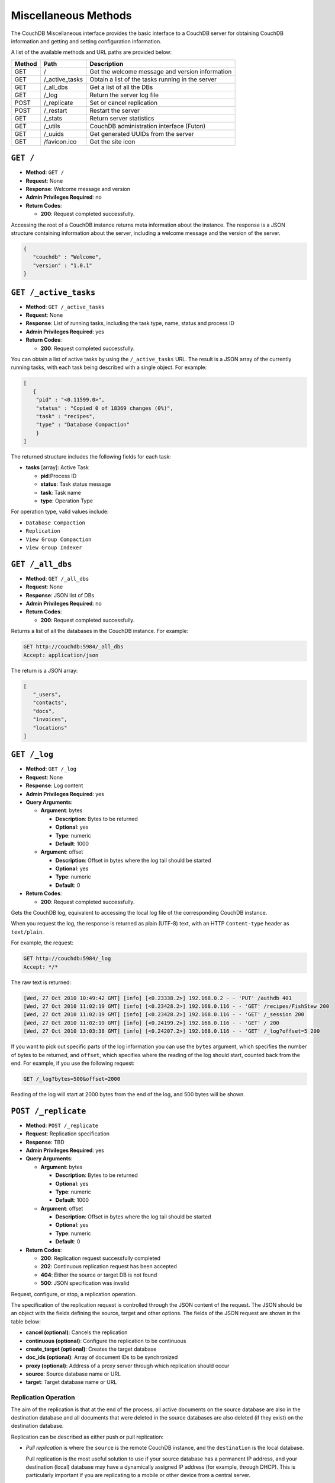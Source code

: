 .. Licensed under the Apache License, Version 2.0 (the "License"); you may not
.. use this file except in compliance with the License. You may obtain a copy of
.. the License at
..
..   http://www.apache.org/licenses/LICENSE-2.0
..
.. Unless required by applicable law or agreed to in writing, software
.. distributed under the License is distributed on an "AS IS" BASIS, WITHOUT
.. WARRANTIES OR CONDITIONS OF ANY KIND, either express or implied. See the
.. License for the specific language governing permissions and limitations under
.. the License.

.. _api-misc:

=====================
Miscellaneous Methods
=====================

The CouchDB Miscellaneous interface provides the basic interface to a
CouchDB server for obtaining CouchDB information and getting and setting
configuration information.

A list of the available methods and URL paths are provided below:

+--------+-------------------------+-------------------------------------------+
| Method | Path                    | Description                               |
+========+=========================+===========================================+
| GET    | /                       |  Get the welcome message and version      |
|        |                         |  information                              |
+--------+-------------------------+-------------------------------------------+
| GET    | /_active_tasks          |  Obtain a list of the tasks running in the|
|        |                         |  server                                   |
+--------+-------------------------+-------------------------------------------+
| GET    | /_all_dbs               |  Get a list of all the DBs                |
+--------+-------------------------+-------------------------------------------+
| GET    | /_log                   |  Return the server log file               |
+--------+-------------------------+-------------------------------------------+
| POST   | /_replicate             |  Set or cancel replication                |
+--------+-------------------------+-------------------------------------------+
| POST   | /_restart               |  Restart the server                       |
+--------+-------------------------+-------------------------------------------+
| GET    | /_stats                 |  Return server statistics                 |
+--------+-------------------------+-------------------------------------------+
| GET    | /_utils                 |  CouchDB administration interface (Futon) |
+--------+-------------------------+-------------------------------------------+
| GET    | /_uuids                 |  Get generated UUIDs from the server      |
+--------+-------------------------+-------------------------------------------+
| GET    | /favicon.ico            |  Get the site icon                        |
+--------+-------------------------+-------------------------------------------+

``GET /``
=========

* **Method**: ``GET /``
* **Request**: None
* **Response**: Welcome message and version
* **Admin Privileges Required**: no
* **Return Codes**:

  * **200**:
    Request completed successfully.

Accessing the root of a CouchDB instance returns meta information about
the instance. The response is a JSON structure containing information
about the server, including a welcome message and the version of the
server.

.. code-block:: javascript

    {
       "couchdb" : "Welcome",
       "version" : "1.0.1"
    }

.. _active-tasks:

``GET /_active_tasks``
======================

* **Method**: ``GET /_active_tasks``
* **Request**: None
* **Response**: List of running tasks, including the task type, name, status
  and process ID
* **Admin Privileges Required**: yes
* **Return Codes**:

  * **200**:
    Request completed successfully.

You can obtain a list of active tasks by using the ``/_active_tasks``
URL. The result is a JSON array of the currently running tasks, with
each task being described with a single object. For example:

.. code-block:: javascript

    [
       {
        "pid" : "<0.11599.0>",
        "status" : "Copied 0 of 18369 changes (0%)",
        "task" : "recipes",
        "type" : "Database Compaction"
        }
    ]

The returned structure includes the following fields for each task:

* **tasks** [array]: Active Task

  * **pid**:Process ID
  * **status**: Task status message
  * **task**: Task name
  * **type**: Operation Type

For operation type, valid values include:

-  ``Database Compaction``

-  ``Replication``

-  ``View Group Compaction``

-  ``View Group Indexer``

``GET /_all_dbs``
=================

* **Method**: ``GET /_all_dbs``
* **Request**: None
* **Response**: JSON list of DBs
* **Admin Privileges Required**: no
* **Return Codes**:

  * **200**:
    Request completed successfully.

Returns a list of all the databases in the CouchDB instance. For
example:

.. code-block:: http

    GET http://couchdb:5984/_all_dbs
    Accept: application/json

The return is a JSON array:

.. code-block:: javascript

    [
       "_users",
       "contacts",
       "docs",
       "invoices",
       "locations"
    ]

``GET /_log``
=============

* **Method**: ``GET /_log``
* **Request**: None
* **Response**: Log content
* **Admin Privileges Required**: yes
* **Query Arguments**:

  * **Argument**: bytes

    * **Description**:  Bytes to be returned
    * **Optional**: yes
    * **Type**: numeric
    * **Default**: 1000

  * **Argument**: offset

    * **Description**:  Offset in bytes where the log tail should be started
    * **Optional**: yes
    * **Type**: numeric
    * **Default**: 0

* **Return Codes**:

  * **200**:
    Request completed successfully.

Gets the CouchDB log, equivalent to accessing the local log file of the
corresponding CouchDB instance.

When you request the log, the response is returned as plain (UTF-8)
text, with an HTTP ``Content-type`` header as ``text/plain``.

For example, the request:

.. code-block:: http

    GET http://couchdb:5984/_log
    Accept: */*

The raw text is returned:

.. code-block:: text

    [Wed, 27 Oct 2010 10:49:42 GMT] [info] [<0.23338.2>] 192.168.0.2 - - 'PUT' /authdb 401
    [Wed, 27 Oct 2010 11:02:19 GMT] [info] [<0.23428.2>] 192.168.0.116 - - 'GET' /recipes/FishStew 200
    [Wed, 27 Oct 2010 11:02:19 GMT] [info] [<0.23428.2>] 192.168.0.116 - - 'GET' /_session 200
    [Wed, 27 Oct 2010 11:02:19 GMT] [info] [<0.24199.2>] 192.168.0.116 - - 'GET' / 200
    [Wed, 27 Oct 2010 13:03:38 GMT] [info] [<0.24207.2>] 192.168.0.116 - - 'GET' /_log?offset=5 200

If you want to pick out specific parts of the log information you can
use the ``bytes`` argument, which specifies the number of bytes to be
returned, and ``offset``, which specifies where the reading of the log
should start, counted back from the end. For example, if you use the
following request:

.. code-block:: http

    GET /_log?bytes=500&offset=2000

Reading of the log will start at 2000 bytes from the end of the log, and
500 bytes will be shown.

.. _replicate:

``POST /_replicate``
====================

.. todo:: POST /_replicate :: what response is?

* **Method**: ``POST /_replicate``
* **Request**: Replication specification
* **Response**: TBD
* **Admin Privileges Required**: yes
* **Query Arguments**:

  * **Argument**: bytes

    * **Description**:  Bytes to be returned
    * **Optional**: yes
    * **Type**: numeric
    * **Default**: 1000

  * **Argument**: offset

    * **Description**:  Offset in bytes where the log tail should be started
    * **Optional**: yes
    * **Type**: numeric
    * **Default**: 0

* **Return Codes**:

  * **200**:
    Replication request successfully completed
  * **202**:
    Continuous replication request has been accepted
  * **404**:
    Either the source or target DB is not found
  * **500**:
    JSON specification was invalid

Request, configure, or stop, a replication operation.

The specification of the replication request is controlled through the
JSON content of the request. The JSON should be an object with the
fields defining the source, target and other options. The fields of the
JSON request are shown in the table below:

* **cancel (optional)**:  Cancels the replication
* **continuous (optional)**:  Configure the replication to be continuous
* **create_target (optional)**:  Creates the target database
* **doc_ids (optional)**:  Array of document IDs to be synchronized
* **proxy (optional)**:  Address of a proxy server through which replication
  should occur
* **source**:  Source database name or URL
* **target**:  Target database name or URL

Replication Operation
---------------------

The aim of the replication is that at the end of the process, all active
documents on the source database are also in the destination database
and all documents that were deleted in the source databases are also
deleted (if they exist) on the destination database.

Replication can be described as either push or pull replication:

-  *Pull replication* is where the ``source`` is the remote CouchDB
   instance, and the ``destination`` is the local database.

   Pull replication is the most useful solution to use if your source
   database has a permanent IP address, and your destination (local)
   database may have a dynamically assigned IP address (for example,
   through DHCP). This is particularly important if you are replicating
   to a mobile or other device from a central server.

-  *Push replication* is where the ``source`` is a local database, and
   ``destination`` is a remote database.

Specifying the Source and Target Database
-----------------------------------------

You must use the URL specification of the CouchDB database if you want
to perform replication in either of the following two situations:

-  Replication with a remote database (i.e. another instance of CouchDB
   on the same host, or a different host)

-  Replication with a database that requires authentication

For example, to request replication between a database local to the
CouchDB instance to which you send the request, and a remote database
you might use the following request:

.. code-block:: http

    POST http://couchdb:5984/_replicate
    Content-Type: application/json
    Accept: application/json

    {
       "source" : "recipes",
       "target" : "http://coucdb-remote:5984/recipes",
    }


In all cases, the requested databases in the ``source`` and ``target``
specification must exist. If they do not, an error will be returned
within the JSON object:

.. code-block:: javascript

    {
       "error" : "db_not_found"
       "reason" : "could not open http://couchdb-remote:5984/ol1ka/",
    }

You can create the target database (providing your user credentials
allow it) by adding the ``create_target`` field to the request object:

.. code-block:: http

    POST http://couchdb:5984/_replicate
    Content-Type: application/json
    Accept: application/json

    {
       "create_target" : true
       "source" : "recipes",
       "target" : "http://couchdb-remote:5984/recipes",
    }

The ``create_target`` field is not destructive. If the database already
exists, the replication proceeds as normal.

Single Replication
------------------

You can request replication of a database so that the two databases can
be synchronized. By default, the replication process occurs one time and
synchronizes the two databases together. For example, you can request a
single synchronization between two databases by supplying the ``source``
and ``target`` fields within the request JSON content.

.. code-block:: http

    POST http://couchdb:5984/_replicate
    Content-Type: application/json
    Accept: application/json

    {
       "source" : "recipes",
       "target" : "recipes-snapshot",
    }

In the above example, the databases ``recipes`` and ``recipes-snapshot``
will be synchronized. These databases are local to the CouchDB instance
where the request was made. The response will be a JSON structure
containing the success (or failure) of the synchronization process, and
statistics about the process:

.. code-block:: javascript

    {
       "ok" : true,
       "history" : [
          {
             "docs_read" : 1000,
             "session_id" : "52c2370f5027043d286daca4de247db0",
             "recorded_seq" : 1000,
             "end_last_seq" : 1000,
             "doc_write_failures" : 0,
             "start_time" : "Thu, 28 Oct 2010 10:24:13 GMT",
             "start_last_seq" : 0,
             "end_time" : "Thu, 28 Oct 2010 10:24:14 GMT",
             "missing_checked" : 0,
             "docs_written" : 1000,
             "missing_found" : 1000
          }
       ],
       "session_id" : "52c2370f5027043d286daca4de247db0",
       "source_last_seq" : 1000
    }

The structure defines the replication status, as described in the table
below:

* **history [array]**:  Replication History

  * **doc_write_failures**:  Number of document write failures
  * **docs_read**:  Number of documents read
  * **docs_written**:  Number of documents written to target
  * **end_last_seq**:  Last sequence number in changes stream
  * **end_time**:  Date/Time replication operation completed
  * **missing_checked**:  Number of missing documents checked
  * **missing_found**:  Number of missing documents found
  * **recorded_seq**:  Last recorded sequence number
  * **session_id**:  Session ID for this replication operation
  * **start_last_seq**:  First sequence number in changes stream
  * **start_time**:  Date/Time replication operation started

* **ok**:  Replication status
* **session_id**:  Unique session ID
* **source_last_seq**:  Last sequence number read from source database

Continuous Replication
----------------------

Synchronization of a database with the previously noted methods happens
only once, at the time the replicate request is made. To have the target
database permanently replicated from the source, you must set the
``continuous`` field of the JSON object within the request to true.

With continuous replication changes in the source database are
replicated to the target database in perpetuity until you specifically
request that replication ceases.

.. code-block:: http

    POST http://couchdb:5984/_replicate
    Content-Type: application/json
    Accept: application/json

    {
       "continuous" : true
       "source" : "recipes",
       "target" : "http://couchdb-remote:5984/recipes",
    }

Changes will be replicated between the two databases as long as a
network connection is available between the two instances.

.. note::
   Two keep two databases synchronized with each other, you need to set
   replication in both directions; that is, you must replicate from
   ``databasea`` to ``databaseb``, and separately from ``databaseb`` to
   ``databasea``.

Canceling Continuous Replication
--------------------------------

You can cancel continuous replication by adding the ``cancel`` field to
the JSON request object and setting the value to true. Note that the
structure of the request must be identical to the original for the
cancellation request to be honoured. For example, if you requested
continuous replication, the cancellation request must also contain the
``continuous`` field.

For example, the replication request:

.. code-block:: http

    POST http://couchdb:5984/_replicate
    Content-Type: application/json
    Accept: application/json

    {
       "source" : "recipes",
       "target" : "http://couchdb-remote:5984/recipes",
       "create_target" : true,
       "continuous" : true
    }

Must be canceled using the request:

.. code-block:: http

    POST http://couchdb:5984/_replicate
    Content-Type: application/json
    Accept: application/json

    {
        "cancel" : true,
        "continuous" : true
        "create_target" : true,
        "source" : "recipes",
        "target" : "http://couchdb-remote:5984/recipes",
    }

Requesting cancellation of a replication that does not exist results in
a 404 error.

``POST /_restart``
==================

* **Method**: ``POST /_restart``
* **Request**: None
* **Response**: JSON status message
* **Admin Privileges Required**: yes
* **HTTP Headers**:

  * **Header**: ``Content-Type``

    * **Description**: Request content type
    * **Optional**: no
    * **Value**: :mimetype:`application/json`

* **Return Codes**:

  * **200**:
    Replication request successfully completed

Restarts the CouchDB instance. You must be authenticated as a user with
administration privileges for this to work.

For example:

.. code-block:: http

    POST http://admin:password@couchdb:5984/_restart

The return value (if the server has not already restarted) is a JSON
status object indicating that the request has been received:

.. code-block:: javascript

    {
       "ok" : true,
    }

If the server has already restarted, the header may be returned, but no
actual data is contained in the response.

``GET /_stats``
===============

* **Method**: ``GET /_stats``
* **Request**: None
* **Response**: Server statistics
* **Admin Privileges Required**: no
* **Return Codes**:

  * **200**:
    Request completed successfully.

The ``_stats`` method returns a JSON object containing the statistics
for the running server. The object is structured with top-level sections
collating the statistics for a range of entries, with each individual
statistic being easily identified, and the content of each statistic is
self-describing. For example, the request time statistics, within the
``couchdb`` section are structured as follows:

.. code-block:: javascript

    {
       "couchdb" : {
    ...
          "request_time" : {
             "stddev" : "27.509",
             "min" : "0.333333333333333",
             "max" : "152",
             "current" : "400.976",
             "mean" : "10.837",
             "sum" : "400.976",
             "description" : "length of a request inside CouchDB without MochiWeb"
          },
    ...
        }
    }


The fields provide the current, minimum and maximum, and a collection of
statistical means and quantities. The quantity in each case is not
defined, but the descriptions below provide

The statistics are divided into the following top-level sections:

-  ``couchdb``: Describes statistics specific to the internals of CouchDB.

   +-------------------------+-------------------------------------------------------+----------------+
   | Statistic ID            | Description                                           | Unit           |
   +=========================+=======================================================+================+
   | ``auth_cache_hits``     | Number of authentication cache hits                   | number         |
   +-------------------------+-------------------------------------------------------+----------------+
   | ``auth_cache_misses``   | Number of authentication cache misses                 | number         |
   +-------------------------+-------------------------------------------------------+----------------+
   | ``database_reads``      | Number of times a document was read from a database   | number         |
   +-------------------------+-------------------------------------------------------+----------------+
   | ``database_writes``     | Number of times a database was changed                | number         |
   +-------------------------+-------------------------------------------------------+----------------+
   | ``open_databases``      | Number of open databases                              | number         |
   +-------------------------+-------------------------------------------------------+----------------+
   | ``open_os_files``       | Number of file descriptors CouchDB has open           | number         |
   +-------------------------+-------------------------------------------------------+----------------+
   | ``request_time``        | Length of a request inside CouchDB without MochiWeb   | milliseconds   |
   +-------------------------+-------------------------------------------------------+----------------+

-  ``httpd_request_methods``

   +----------------+----------------------------------+----------+
   | Statistic ID   | Description                      | Unit     |
   +================+==================================+==========+
   | ``COPY``       | Number of HTTP COPY requests     | number   |
   +----------------+----------------------------------+----------+
   | ``DELETE``     | Number of HTTP DELETE requests   | number   |
   +----------------+----------------------------------+----------+
   | ``GET``        | Number of HTTP GET requests      | number   |
   +----------------+----------------------------------+----------+
   | ``HEAD``       | Number of HTTP HEAD requests     | number   |
   +----------------+----------------------------------+----------+
   | ``POST``       | Number of HTTP POST requests     | number   |
   +----------------+----------------------------------+----------+
   | ``PUT``        | Number of HTTP PUT requests      | number   |
   +----------------+----------------------------------+----------+

-  ``httpd_status_codes``

   +----------------+------------------------------------------------------+----------+
   | Statistic ID   | Description                                          | Unit     |
   +================+======================================================+==========+
   | ``200``        | Number of HTTP 200 OK responses                      | number   |
   +----------------+------------------------------------------------------+----------+
   | ``201``        | Number of HTTP 201 Created responses                 | number   |
   +----------------+------------------------------------------------------+----------+
   | ``202``        | Number of HTTP 202 Accepted responses                | number   |
   +----------------+------------------------------------------------------+----------+
   | ``301``        | Number of HTTP 301 Moved Permanently responses       | number   |
   +----------------+------------------------------------------------------+----------+
   | ``304``        | Number of HTTP 304 Not Modified responses            | number   |
   +----------------+------------------------------------------------------+----------+
   | ``400``        | Number of HTTP 400 Bad Request responses             | number   |
   +----------------+------------------------------------------------------+----------+
   | ``401``        | Number of HTTP 401 Unauthorized responses            | number   |
   +----------------+------------------------------------------------------+----------+
   | ``403``        | Number of HTTP 403 Forbidden responses               | number   |
   +----------------+------------------------------------------------------+----------+
   | ``404``        | Number of HTTP 404 Not Found responses               | number   |
   +----------------+------------------------------------------------------+----------+
   | ``405``        | Number of HTTP 405 Method Not Allowed responses      | number   |
   +----------------+------------------------------------------------------+----------+
   | ``409``        | Number of HTTP 409 Conflict responses                | number   |
   +----------------+------------------------------------------------------+----------+
   | ``412``        | Number of HTTP 412 Precondition Failed responses     | number   |
   +----------------+------------------------------------------------------+----------+
   | ``500``        | Number of HTTP 500 Internal Server Error responses   | number   |
   +----------------+------------------------------------------------------+----------+

-  ``httpd``

   +----------------------------------+----------------------------------------------+----------+
   | Statistic ID                     | Description                                  | Unit     |
   +==================================+==============================================+==========+
   | ``bulk_requests``                | Number of bulk requests                      | number   |
   +----------------------------------+----------------------------------------------+----------+
   | ``clients_requesting_changes``   | Number of clients for continuous _changes    | number   |
   +----------------------------------+----------------------------------------------+----------+
   | ``requests``                     | Number of HTTP requests                      | number   |
   +----------------------------------+----------------------------------------------+----------+
   | ``temporary_view_reads``         | Number of temporary view reads               | number   |
   +----------------------------------+----------------------------------------------+----------+
   | ``view_reads``                   | Number of view reads                         | number   |
   +----------------------------------+----------------------------------------------+----------+

You can also access individual statistics by quoting the statistics
sections and statistic ID as part of the URL path. For example, to get
the ``request_time`` statistics, you can use:

.. code-block:: http

    GET /_stats/couchdb/request_time

This returns an entire statistics object, as with the full request, but
containing only the request individual statistic. Hence, the returned
structure is as follows:

.. code-block:: javascript

    {
       "couchdb" : {
          "request_time" : {
             "stddev" : 7454.305,
             "min" : 1,
             "max" : 34185,
             "current" : 34697.803,
             "mean" : 1652.276,
             "sum" : 34697.803,
             "description" : "length of a request inside CouchDB without MochiWeb"
          }
       }
    }


``GET /_utils``
===============

* **Method**: ``GET /_utils``
* **Request**: None
* **Response**: Administration interface
* **Admin Privileges Required**: no

Accesses the built-in Futon administration interface for CouchDB.

``GET /_uuids``
===============

* **Method**: ``GET /_uuids``
* **Request**: None
* **Response**: List of UUIDs
* **Admin Privileges Required**: no
* **Query Arguments**:

  * **Argument**: count

    * **Description**:  Number of UUIDs to return
    * **Optional**: yes
    * **Type**: numeric

* **Return Codes**:

  * **200**:
    Request completed successfully.

Requests one or more Universally Unique Identifiers (UUIDs) from the
CouchDB instance. The response is a JSON object providing a list of
UUIDs. For example:

.. code-block:: javascript

    {
       "uuids" : [
          "7e4b5a14b22ec1cf8e58b9cdd0000da3"
       ]
    }

You can use the ``count`` argument to specify the number of UUIDs to be
returned. For example:

.. code-block:: http

    GET http://couchdb:5984/_uuids?count=5

Returns:

.. code-block:: javascript

    {
       "uuids" : [
          "c9df0cdf4442f993fc5570225b405a80",
          "c9df0cdf4442f993fc5570225b405bd2",
          "c9df0cdf4442f993fc5570225b405e42",
          "c9df0cdf4442f993fc5570225b4061a0",
          "c9df0cdf4442f993fc5570225b406a20"
       ]
    }

The UUID type is determined by the UUID type setting in the CouchDB
configuration. See :ref:`api-put-config`.

For example, changing the UUID type to ``random``:

.. code-block:: http

    PUT http://couchdb:5984/_config/uuids/algorithm
    Content-Type: application/json
    Accept: */*

    "random"

When obtaining a list of UUIDs:

.. code-block:: javascript

    {
       "uuids" : [
          "031aad7b469956cf2826fcb2a9260492",
          "6ec875e15e6b385120938df18ee8e496",
          "cff9e881516483911aa2f0e98949092d",
          "b89d37509d39dd712546f9510d4a9271",
          "2e0dbf7f6c4ad716f21938a016e4e59f"
       ]
    }

``GET /favicon.ico``
====================

* **Method**: ``GET /favicon.ico``
* **Request**: None
* **Response**: Binary content for the `favicon.ico` site icon
* **Admin Privileges Required**: no
* **Return Codes**:

  * **200**:
    Request completed successfully.
  * **404**:
    The requested content could not be found. The returned content will include
    further information, as a JSON object, if available.

Returns the site icon. The return ``Content-Type`` header is
:mimetype:`image/x-icon`, and the content stream is the image data.
